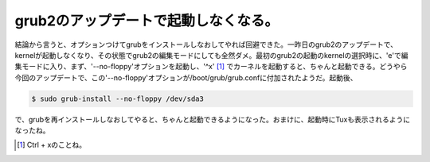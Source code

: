 grub2のアップデートで起動しなくなる。
=====================================

結論から言うと、オプションつけてgrubをインストールしなおしてやれば回避できた。一昨日のgrub2のアップデートで、kernelが起動しなくなり、その状態でgrub2の編集モードにしても全然ダメ。最初のgrub2の起動のkernelの選択時に、'e'で編集モードに入り、まず、'--no-floppy'オプションを起動し、'^x' [#]_ でカーネルを起動すると、ちゃんと起動できる。どうやら今回のアップデートで、この'--no-floppy'オプションが/boot/grub/grub.confに付加されたようだ。起動後、


.. code-block:: sh


   $ sudo grub-install --no-floppy /dev/sda3


で、grubを再インストールしなおしてやると、ちゃんと起動できるようになった。おまけに、起動時にTuxも表示されるようになったね。




.. [#] Ctrl + xのことね。


.. author:: default
.. categories:: MacBook,Debian
.. tags::
.. comments::
